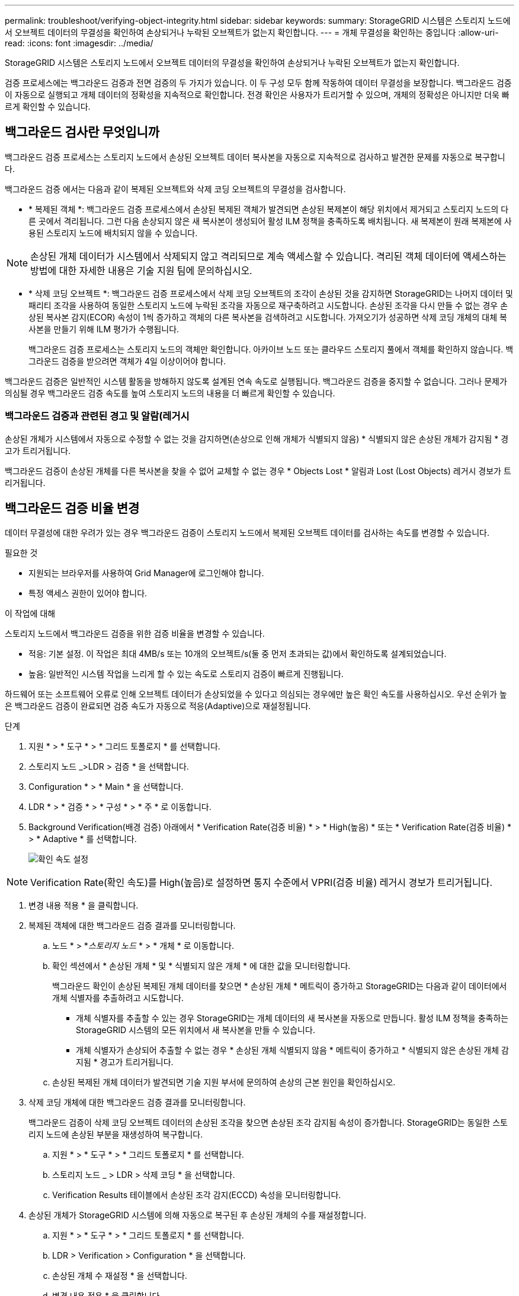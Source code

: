 ---
permalink: troubleshoot/verifying-object-integrity.html 
sidebar: sidebar 
keywords:  
summary: StorageGRID 시스템은 스토리지 노드에서 오브젝트 데이터의 무결성을 확인하여 손상되거나 누락된 오브젝트가 없는지 확인합니다. 
---
= 개체 무결성을 확인하는 중입니다
:allow-uri-read: 
:icons: font
:imagesdir: ../media/


[role="lead"]
StorageGRID 시스템은 스토리지 노드에서 오브젝트 데이터의 무결성을 확인하여 손상되거나 누락된 오브젝트가 없는지 확인합니다.

검증 프로세스에는 백그라운드 검증과 전면 검증의 두 가지가 있습니다. 이 두 구성 모두 함께 작동하여 데이터 무결성을 보장합니다. 백그라운드 검증이 자동으로 실행되고 개체 데이터의 정확성을 지속적으로 확인합니다. 전경 확인은 사용자가 트리거할 수 있으며, 개체의 정확성은 아니지만 더욱 빠르게 확인할 수 있습니다.



== 백그라운드 검사란 무엇입니까

백그라운드 검증 프로세스는 스토리지 노드에서 손상된 오브젝트 데이터 복사본을 자동으로 지속적으로 검사하고 발견한 문제를 자동으로 복구합니다.

백그라운드 검증 에서는 다음과 같이 복제된 오브젝트와 삭제 코딩 오브젝트의 무결성을 검사합니다.

* * 복제된 객체 *: 백그라운드 검증 프로세스에서 손상된 복제된 객체가 발견되면 손상된 복제본이 해당 위치에서 제거되고 스토리지 노드의 다른 곳에서 격리됩니다. 그런 다음 손상되지 않은 새 복사본이 생성되어 활성 ILM 정책을 충족하도록 배치됩니다. 새 복제본이 원래 복제본에 사용된 스토리지 노드에 배치되지 않을 수 있습니다.



NOTE: 손상된 개체 데이터가 시스템에서 삭제되지 않고 격리되므로 계속 액세스할 수 있습니다. 격리된 객체 데이터에 액세스하는 방법에 대한 자세한 내용은 기술 지원 팀에 문의하십시오.

* * 삭제 코딩 오브젝트 *: 백그라운드 검증 프로세스에서 삭제 코딩 오브젝트의 조각이 손상된 것을 감지하면 StorageGRID는 나머지 데이터 및 패리티 조각을 사용하여 동일한 스토리지 노드에 누락된 조각을 자동으로 재구축하려고 시도합니다. 손상된 조각을 다시 만들 수 없는 경우 손상된 복사본 감지(ECOR) 속성이 1씩 증가하고 객체의 다른 복사본을 검색하려고 시도합니다. 가져오기가 성공하면 삭제 코딩 개체의 대체 복사본을 만들기 위해 ILM 평가가 수행됩니다.
+
백그라운드 검증 프로세스는 스토리지 노드의 객체만 확인합니다. 아카이브 노드 또는 클라우드 스토리지 풀에서 객체를 확인하지 않습니다. 백그라운드 검증을 받으려면 객체가 4일 이상이어야 합니다.



백그라운드 검증은 일반적인 시스템 활동을 방해하지 않도록 설계된 연속 속도로 실행됩니다. 백그라운드 검증을 중지할 수 없습니다. 그러나 문제가 의심될 경우 백그라운드 검증 속도를 높여 스토리지 노드의 내용을 더 빠르게 확인할 수 있습니다.



=== 백그라운드 검증과 관련된 경고 및 알람(레거시

손상된 개체가 시스템에서 자동으로 수정할 수 없는 것을 감지하면(손상으로 인해 개체가 식별되지 않음) * 식별되지 않은 손상된 개체가 감지됨 * 경고가 트리거됩니다.

백그라운드 검증이 손상된 개체를 다른 복사본을 찾을 수 없어 교체할 수 없는 경우 * Objects Lost * 알림과 Lost (Lost Objects) 레거시 경보가 트리거됩니다.



== 백그라운드 검증 비율 변경

데이터 무결성에 대한 우려가 있는 경우 백그라운드 검증이 스토리지 노드에서 복제된 오브젝트 데이터를 검사하는 속도를 변경할 수 있습니다.

.필요한 것
* 지원되는 브라우저를 사용하여 Grid Manager에 로그인해야 합니다.
* 특정 액세스 권한이 있어야 합니다.


.이 작업에 대해
스토리지 노드에서 백그라운드 검증을 위한 검증 비율을 변경할 수 있습니다.

* 적응: 기본 설정. 이 작업은 최대 4MB/s 또는 10개의 오브젝트/s(둘 중 먼저 초과되는 값)에서 확인하도록 설계되었습니다.
* 높음: 일반적인 시스템 작업을 느리게 할 수 있는 속도로 스토리지 검증이 빠르게 진행됩니다.


하드웨어 또는 소프트웨어 오류로 인해 오브젝트 데이터가 손상되었을 수 있다고 의심되는 경우에만 높은 확인 속도를 사용하십시오. 우선 순위가 높은 백그라운드 검증이 완료되면 검증 속도가 자동으로 적응(Adaptive)으로 재설정됩니다.

.단계
. 지원 * > * 도구 * > * 그리드 토폴로지 * 를 선택합니다.
. 스토리지 노드 _>LDR > 검증 * 을 선택합니다.
. Configuration * > * Main * 을 선택합니다.
. LDR * > * 검증 * > * 구성 * > * 주 * 로 이동합니다.
. Background Verification(배경 검증) 아래에서 * Verification Rate(검증 비율) * > * High(높음) * 또는 * Verification Rate(검증 비율) * > * Adaptive * 를 선택합니다.
+
image::../media/background_verification_rate.png[확인 속도 설정]




NOTE: Verification Rate(확인 속도)를 High(높음)로 설정하면 통지 수준에서 VPRI(검증 비율) 레거시 경보가 트리거됩니다.

. 변경 내용 적용 * 을 클릭합니다.
. 복제된 객체에 대한 백그라운드 검증 결과를 모니터링합니다.
+
.. 노드 * > *_스토리지 노드_ * > * 개체 * 로 이동합니다.
.. 확인 섹션에서 * 손상된 개체 * 및 * 식별되지 않은 개체 * 에 대한 값을 모니터링합니다.
+
백그라운드 확인이 손상된 복제된 개체 데이터를 찾으면 * 손상된 개체 * 메트릭이 증가하고 StorageGRID는 다음과 같이 데이터에서 개체 식별자를 추출하려고 시도합니다.

+
*** 개체 식별자를 추출할 수 있는 경우 StorageGRID는 개체 데이터의 새 복사본을 자동으로 만듭니다. 활성 ILM 정책을 충족하는 StorageGRID 시스템의 모든 위치에서 새 복사본을 만들 수 있습니다.
*** 개체 식별자가 손상되어 추출할 수 없는 경우 * 손상된 개체 식별되지 않음 * 메트릭이 증가하고 * 식별되지 않은 손상된 개체 감지됨 * 경고가 트리거됩니다.


.. 손상된 복제된 개체 데이터가 발견되면 기술 지원 부서에 문의하여 손상의 근본 원인을 확인하십시오.


. 삭제 코딩 개체에 대한 백그라운드 검증 결과를 모니터링합니다.
+
백그라운드 검증이 삭제 코딩 오브젝트 데이터의 손상된 조각을 찾으면 손상된 조각 감지됨 속성이 증가합니다. StorageGRID는 동일한 스토리지 노드에 손상된 부분을 재생성하여 복구합니다.

+
.. 지원 * > * 도구 * > * 그리드 토폴로지 * 를 선택합니다.
.. 스토리지 노드 _ > LDR > 삭제 코딩 * 을 선택합니다.
.. Verification Results 테이블에서 손상된 조각 감지(ECCD) 속성을 모니터링합니다.


. 손상된 개체가 StorageGRID 시스템에 의해 자동으로 복구된 후 손상된 개체의 수를 재설정합니다.
+
.. 지원 * > * 도구 * > * 그리드 토폴로지 * 를 선택합니다.
.. LDR > Verification > Configuration * 을 선택합니다.
.. 손상된 개체 수 재설정 * 을 선택합니다.
.. 변경 내용 적용 * 을 클릭합니다.


. 격리된 객체가 필요하지 않은 것으로 확신하면 삭제할 수 있습니다.



NOTE: 개체 손실 * 경고 또는 손실된(개체 손실) 레거시 경보가 트리거된 경우 기술 지원 부서에서 격리된 개체에 액세스하여 기본 문제를 디버깅하거나 데이터 복구를 시도할 수 있습니다.

. 지원 * > * 도구 * > * 그리드 토폴로지 * 를 선택합니다.
. 스토리지 노드 * > * LDR * > * 검증 * > * 구성 * 을 선택합니다.
. 격리된 개체 삭제 * 를 선택합니다.
. 변경 내용 적용 * 을 클릭합니다.




== 전경 검증이란

포그라운드 검증은 스토리지 노드에 예상되는 모든 오브젝트 데이터가 있는지 확인하는 사용자 시작 프로세스입니다. 포그라운드 확인은 스토리지 디바이스의 무결성을 확인하는 데 사용됩니다.

포그라운드 검증은 스토리지 노드에 있는 오브젝트 데이터의 무결성을 검사하는 백그라운드 검증 대신 더 빠른 방법입니다. 포그라운드 확인에서 누락된 항목이 많은 경우 스토리지 노드와 연결된 스토리지 디바이스의 전체 또는 일부에 문제가 있을 수 있습니다.

전경 검증에서는 다음과 같이 복제된 오브젝트 데이터와 삭제 코딩 오브젝트 데이터를 모두 검사합니다.

* * 복제된 객체 *: 복제된 객체 데이터의 복제본이 누락된 것으로 확인되면 StorageGRID은 자동으로 시스템의 다른 위치에 저장된 복제본에서 복제본을 교체하려고 시도합니다. 스토리지 노드는 ILM 평가를 통해 기존 복사본을 실행합니다. 그러면 누락된 복사본이 예상 위치에 더 이상 존재하지 않기 때문에 현재 ILM 정책이 이 개체에 대해 더 이상 충족되지 않는 것으로 결정됩니다. 시스템의 활성 ILM 정책을 충족하기 위해 새 복사본이 생성되고 배치됩니다. 이 새 복사본은 누락된 복사본이 저장된 위치와 같은 위치에 있지 않을 수 있습니다.
* * 삭제 코딩 오브젝트 *: 삭제 코딩 오브젝트의 조각이 누락된 것으로 확인되면 StorageGRID은 나머지 조각을 사용하여 동일한 스토리지 노드에 누락된 조각을 자동으로 재구축합니다. 누락된 조각을 재생성할 수 없는 경우(너무 많은 조각이 손실되었기 때문에) 손상된 사본 감지(ECOR) 속성이 1씩 증가합니다. 그런 다음 ILM은 오브젝트의 다른 복사본을 찾으려고 시도합니다. 이 복사본은 새 삭제 코딩 복사본을 생성하는 데 사용할 수 있습니다.
+
포그라운드 검증에서 스토리지 볼륨의 삭제 코딩 문제를 식별하는 경우 포그라운드 검증 작업은 영향을 받는 볼륨을 식별하는 오류 메시지와 함께 일시 중지됩니다. 영향을 받는 스토리지 볼륨에 대해 복구 절차를 수행해야 합니다.



누락된 복제 오브젝트 또는 손상된 삭제 코딩 오브젝트의 다른 복사본을 그리드에서 찾을 수 없는 경우 * Objects Lost * 알림과 Lost (Lost Objects) 레거시 경보가 트리거됩니다.



== 전경 확인 실행 중

포그라운드 검증을 사용하면 스토리지 노드에 데이터가 있는지 확인할 수 있습니다. 객체 데이터가 누락되면 기본 스토리지 디바이스에 문제가 있는 것으로 나타날 수 있습니다.

.필요한 것
* 다음 그리드 작업이 실행되고 있지 않은지 확인했습니다.
+
** 그리드 확장: 스토리지 노드를 추가할 때 서버 추가(GEXP
** 동일한 스토리지 노드에서 LDCM(Storage Node Decommissioning) 이러한 그리드 작업이 실행 중인 경우 해당 그리드 작업이 완료될 때까지 기다리거나 잠금을 해제합니다.


* 스토리지가 온라인 상태인지 확인했습니다. (* 지원 * > * 도구 * > * 그리드 토폴로지 * 를 선택합니다. 그런 다음 *_Storage Node_ * > * LDR * > * Storage * > * Overview * > * Main * 을 선택합니다. 스토리지 상태 - 현재 * 가 온라인 상태인지 확인합니다.)
* 다음 복구 절차가 동일한 스토리지 노드에서 실행되지 않도록 했습니다.
+
** 장애가 발생한 스토리지 볼륨 복구
** 시스템 드라이브 Foreground 확인에 실패한 스토리지 노드를 복구해도 복구 절차가 진행 중인 동안에는 유용한 정보를 제공하지 않습니다.




.이 작업에 대해
포그라운드 검증 에서는 누락된 복제 오브젝트 데이터와 누락된 삭제 코딩 오브젝트 데이터에 대해 모두 검사합니다.

* 포그라운드 검증에서 누락된 객체 데이터가 많은 경우 스토리지 노드의 스토리지에 대해 조사하고 해결해야 하는 문제가 있을 수 있습니다.
* 포그라운드 검증에서 삭제 코딩 데이터와 관련된 심각한 스토리지 오류를 발견하면 이를 사용자에게 알립니다. 오류를 복구하려면 스토리지 볼륨 복구를 수행해야 합니다.


스토리지 노드의 모든 오브젝트 저장소 또는 특정 오브젝트 저장소만 검사하도록 포그라운드 검증을 구성할 수 있습니다.

전경 검증에서 누락된 개체 데이터가 발견되면 StorageGRID 시스템은 이를 대체하려고 시도합니다. 대체 사본을 만들 수 없는 경우 손실된 개체(손실된 개체) 경보가 트리거될 수 있습니다.

전경 확인은 스토리지 노드에 저장된 개체의 수에 따라 완료하는 데 며칠 또는 몇 주가 걸릴 수 있는 LDR 전경 확인 그리드 작업을 생성합니다. 동시에 여러 스토리지 노드를 선택할 수 있지만 이러한 그리드 작업은 동시에 실행되지 않습니다. 그 대신, 대기하다가 완료될 때까지 차례로 실행됩니다. 스토리지 노드에서 포그라운드 검증이 진행 중인 경우 스토리지 노드에 대해 추가 볼륨을 확인하는 옵션이 사용 가능한 것처럼 보이지만 동일한 스토리지 노드에서 다른 포그라운드 검증 작업을 시작할 수 없습니다.

전면 검증이 실행 중인 스토리지 노드 이외의 스토리지 노드가 오프라인이 되면 *% 완료 * 속성이 99.99%가 될 때까지 그리드 작업이 계속 실행됩니다. 그런 다음 * %COMPLETE * 속성이 50%로 돌아가 스토리지 노드가 온라인 상태로 돌아갈 때까지 기다립니다. 스토리지 노드의 상태가 다시 온라인 상태가 되면 LDR Foreground Verification 그리드 작업이 완료될 때까지 계속됩니다.

.단계
. 스토리지 노드 * > * LDR * > * 검증 * 을 선택합니다.
. Configuration * > * Main * 을 선택합니다.
. 전경 확인 * 에서 확인할 각 저장소 볼륨 ID의 확인란을 선택합니다.
+
image::../media/foreground_verification_volume_id_selection.gif[전경 확인 구성 페이지]

. 변경 내용 적용 * 을 클릭합니다.
+
페이지를 나가기 전에 페이지가 자동으로 새로 고쳐지고 다시 로드될 때까지 기다립니다. 새로 고치면 해당 스토리지 노드에서 오브젝트 저장소를 선택할 수 없습니다.

+
LDR 전경 확인 그리드 작업은 완료, 일시 중지 또는 중단할 때까지 생성되고 실행됩니다.

. 누락된 개체 또는 누락된 조각을 모니터링합니다.
+
.. 스토리지 노드 * > * LDR * > * 검증 * 을 선택합니다.
.. 개요 탭의 * 확인 결과 * 아래에서 * 발견된 누락된 개체 * 값을 확인합니다.
+
* 참고 *: 동일한 값이 노드 페이지에서 * 손실된 개체 * 로 보고됩니다. 노드 * > *_스토리지 노드_ * 로 이동하고 * 오브젝트 * 탭을 선택합니다.

+
감지된 * 누락된 객체 수 * 가 큰 경우(누락된 객체가 수백 개 있는 경우) 스토리지 노드의 스토리지에 문제가 있을 수 있습니다. 기술 지원 부서에 문의하십시오.

.. 스토리지 노드 * > * LDR * > * 삭제 코딩 * 을 선택합니다.
.. 개요 탭의 * 확인 결과 * 아래에서 * 발견된 조각 없음 * 값을 확인합니다.
+
발견된 누락된 조각 수가 * 큰 경우(누락된 조각 수가 수백 개 있는 경우) 스토리지 노드의 저장소에 문제가 있을 수 있습니다. 기술 지원 부서에 문의하십시오.



+
포그라운드 검증에서 누락된 복제 오브젝트 복사본이나 누락된 조각의 수가 많이 감지되지 않으면 스토리지가 정상적으로 작동하고 있는 것입니다.

. 포그라운드 검증 그리드 작업의 완료를 모니터링합니다.
+
.. 지원 * > * 도구 * > * 그리드 토폴로지 * 를 선택합니다. 그런 다음 * site * > *_Admin Node_ * > * CMN * > * Grid Task * > * Overview * > * Main * 을 선택합니다.
.. 포그라운드 확인 그리드 작업이 오류 없이 진행되고 있는지 확인합니다.
+
* 참고 *: 포그라운드 검증 그리드 작업이 일시 중지되면 그리드 작업 상태(SCAS)에서 알림 수준 경보가 트리거됩니다.

.. 그리드 작업이 와 함께 일시 중지된 경우 `critical storage error`, 영향을 받는 볼륨을 복구한 다음 나머지 볼륨에 대해 전경 검증을 실행하여 추가 오류를 확인합니다.
+
*주의*: 포그라운드 확인 그리드 작업이 메시지와 함께 일시 중지된 경우 `Encountered a critical storage error in volume _volID_`에서 장애가 발생한 스토리지 볼륨을 복구하는 절차를 수행해야 합니다. 복구 및 유지 관리 지침을 참조하십시오.





.작업을 마친 후
데이터 무결성에 대한 우려가 있는 경우 * LDR * > * Verification * > * Configuration * > * Main * 으로 이동하여 배경 확인률을 높이십시오. 백그라운드 검사는 저장된 모든 개체 데이터의 정확성을 확인하고 발견된 문제를 모두 복구합니다. 가능한 한 빨리 잠재적 문제를 찾아 수리하면 데이터 손실의 위험이 감소합니다.

.관련 정보
link:../maintain/index.html["유지 및 복구"]
